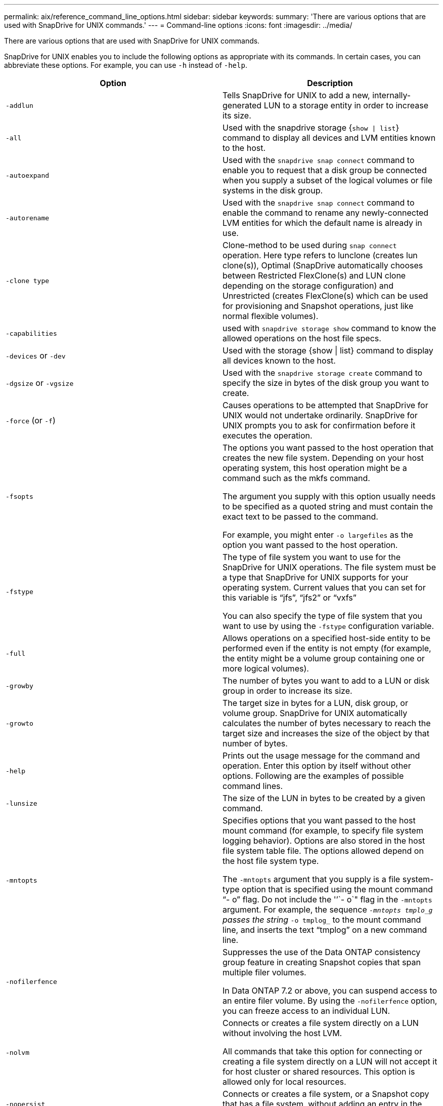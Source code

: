 ---
permalink: aix/reference_command_line_options.html
sidebar: sidebar
keywords:
summary: 'There are various options that are used with SnapDrive for UNIX commands.'
---
= Command-line options
:icons: font
:imagesdir: ../media/

[.lead]
There are various options that are used with SnapDrive for UNIX commands.

SnapDrive for UNIX enables you to include the following options as appropriate with its commands. In certain cases, you can abbreviate these options. For example, you can use `-h` instead of `-help`.

[options="header"]
|===
| Option| Description
a|
`-addlun`
a|
Tells SnapDrive for UNIX to add a new, internally-generated LUN to a storage entity in order to increase its size.
a|
`-all`
a|
Used with the snapdrive storage {`show \| list`} command to display all devices and LVM entities known to the host.
a|
`-autoexpand`
a|
Used with the `snapdrive snap connect` command to enable you to request that a disk group be connected when you supply a subset of the logical volumes or file systems in the disk group.
a|
`-autorename`
a|
Used with the `snapdrive snap connect` command to enable the command to rename any newly-connected LVM entities for which the default name is already in use.
a|
`-clone type`
a|
Clone-method to be used during `snap connect` operation. Here type refers to lunclone (creates lun clone(s)), Optimal (SnapDrive automatically chooses between Restricted FlexClone(s) and LUN clone depending on the storage configuration) and Unrestricted (creates FlexClone(s) which can be used for provisioning and Snapshot operations, just like normal flexible volumes).

a|
`-capabilities`
a|
used with `snapdrive storage show` command to know the allowed operations on the host file specs.

a|
`-devices` or `-dev`
a|
Used with the storage {show \| list} command to display all devices known to the host.
a|
`-dgsize` or `-vgsize`
a|
Used with the `snapdrive storage create` command to specify the size in bytes of the disk group you want to create.
a|
`-force` (or `-f`)
a|
Causes operations to be attempted that SnapDrive for UNIX would not undertake ordinarily. SnapDrive for UNIX prompts you to ask for confirmation before it executes the operation.
a|
`-fsopts`
a|
The options you want passed to the host operation that creates the new file system. Depending on your host operating system, this host operation might be a command such as the mkfs command.

The argument you supply with this option usually needs to be specified as a quoted string and must contain the exact text to be passed to the command.

For example, you might enter `-o largefiles` as the option you want passed to the host operation.

a|
`-fstype`
a|
The type of file system you want to use for the SnapDrive for UNIX operations. The file system must be a type that SnapDrive for UNIX supports for your operating system. Current values that you can set for this variable is "`jfs`", "`jfs2`" or "`vxfs`"

You can also specify the type of file system that you want to use by using the `-fstype` configuration variable.

a|
`-full`
a|
Allows operations on a specified host-side entity to be performed even if the entity is not empty (for example, the entity might be a volume group containing one or more logical volumes).

a|
`-growby`
a|
The number of bytes you want to add to a LUN or disk group in order to increase its size.

a|
`-growto`
a|
The target size in bytes for a LUN, disk group, or volume group. SnapDrive for UNIX automatically calculates the number of bytes necessary to reach the target size and increases the size of the object by that number of bytes.

a|
`-help`
a|
Prints out the usage message for the command and operation. Enter this option by itself without other options. Following are the examples of possible command lines.

a|
`-lunsize`
a|
The size of the LUN in bytes to be created by a given command.

a|
`-mntopts`
a|
Specifies options that you want passed to the host mount command (for example, to specify file system logging behavior). Options are also stored in the host file system table file. The options allowed depend on the host file system type.

The `-mntopts` argument that you supply is a file system-type option that is specified using the mount command "`- o`" flag. Do not include the '`'`- o`" flag in the `-mntopts` argument. For example, the sequence `_-mntopts tmplo_g` passes the string `_-o tmplog_` to the mount command line, and inserts the text "`tmplog`" on a new command line.

a|
`-nofilerfence`
a|
Suppresses the use of the Data ONTAP consistency group feature in creating Snapshot copies that span multiple filer volumes.

In Data ONTAP 7.2 or above, you can suspend access to an entire filer volume. By using the `-nofilerfence` option, you can freeze access to an individual LUN.

a|
`-nolvm`
a|
Connects or creates a file system directly on a LUN without involving the host LVM.

All commands that take this option for connecting or creating a file system directly on a LUN will not accept it for host cluster or shared resources. This option is allowed only for local resources.

a|
`-nopersist`
a|
Connects or creates a file system, or a Snapshot copy that has a file system, without adding an entry in the host's persistent mount entry file.

a|
`-prefixfv`
a|
prefix to be used while generating cloned volume name. The format of the name of the new volume would be <pre-`fix>_<original_volume_name>`.

a|
`-reserve - noreserve`
a|
Used with the `snapdrive storage create`, `snapdrive snap connect` or `snapdrive snap restore` commands to specify whether or not SnapDrive for UNIX creates a space reservation. By default, SnapDrive for UNIX creates reservation for storage create, resize, and Snapshot create operations, and does not create reservation for Snapshot connect operation.

a|
`-noprompt`
a|
Suppresses prompting during command execution. By default, any operation that might have dangerous or non-intuitive side effects prompts you to confirm that SnapDrive for UNIX should be attempted. This option overrides that prompt; when combined with the `-force` option, SnapDrive for UNIX performs the operation without asking for confirmation.

a|
`-quiet` (or `-q`)
a|
Suppresses the reporting of errors and warnings, regardless of whether they are normal or diagnostic. It returns zero (success) or non-zero status. The `-quiet` option overrides the `-verbose` option.

This option will be ignored for `snapdrive storage show`, `snapdrive snap show`, and `snapdrive config show` commands.

a|
`-readonly`
a|
Required for configurations with Data ONTAP 7.1 or any configuration that uses traditional volumes. Connects the NFS file or directory with read-only access.

Optional for configurations with Data ONTAP 7.0 that use FlexVol volumes. Connects the NFS file or directory tree with read-only access. (Default is read/write).

a|
`-split`
a|
Enables to split the cloned volumes or LUNs during Snapshot connect and Snapshot disconnect operations.

You can also split the cloned volumes or LUNs by using the `_enable-split-clone_` configuration variable.

a|
`-status`
a|
Used with the `snapdrive storage show` command to know if the volume or LUN is cloned.

a|
`-unrelated`
a|
Creates a Snapshot copy of `file_spec` entities that have no dependent writes when the Snapshot copy is taken. Because the entities have no dependent writes, SnapDrive for UNIX creates a crash-consistent Snapshot copy of the individual storage entities, but does not take steps to make the entities consistent with each other.
a|
`-verbose` (or `-v`)
a|
Displays detailed output, wherever appropriate. All commands and operations accept this option, although some might ignore it.
a|
`-vgsize` or `-dgsize`
a|
Used with the `storage create` command to specify the size in bytes of the volume group you want to create.
a|
`-vmtype`
a|
The type of volume manager you want to use for the SnapDrive for UNIX operations.

If the user specifies the `-vmtype` option in the command line explicitly, SnapDrive for UNIX uses the value specified in the option irrespective of the value specified in the `vmtype` configuration variable. If the `-vmtype` option is not specified in the command-line option, SnapDrive for UNIX uses the volume manager that is in the configuration file.

The volume manager must be a type that SnapDrive for UNIX supports for your operating system. Current values that you can set for this variable as vxvm or lvm.

You can also specify the type of volume manager that you want to use by using the `vmtype` configuration variable.

a|
`-vbsr {preview\|execute}`
a|
The `preview` option initiates a volume based SnapRestore preview mechanism for the given host filespec. With the `execute` option, SnapDrive for UNIX proceeds with volume based SnapRestore for the specified filespec.
|===

